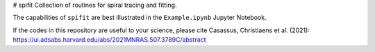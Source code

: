 # spifit
Collection of routines for spiral tracing and fitting.

The capabilities of ``spifit`` are best illustrated in the ``Example.ipynb`` Jupyter Notebook.

If the codes in this repository are useful to your science, please cite Casassus, Christiaens et al. (2021): https://ui.adsabs.harvard.edu/abs/2021MNRAS.507.3789C/abstract
